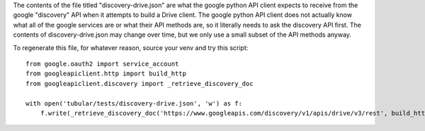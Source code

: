 The contents of the file titled "discovery-drive.json" are what the google
python API client expects to receive from the google "discovery" API when it
attempts to build a Drive client.  The google python API client does not
actually know what all of the google services are or what their API methods
are, so it literally needs to ask the discovery API first.  The contents of
discovery-drive.json may change over time, but we only use a small subset of
the API methods anyway.

To regenerate this file, for whatever reason, source your venv and try this
script::

    from google.oauth2 import service_account
    from googleapiclient.http import build_http
    from googleapiclient.discovery import _retrieve_discovery_doc
    
    with open('tubular/tests/discovery-drive.json', 'w') as f:
        f.write(_retrieve_discovery_doc('https://www.googleapis.com/discovery/v1/apis/drive/v3/rest', build_http(), False))

